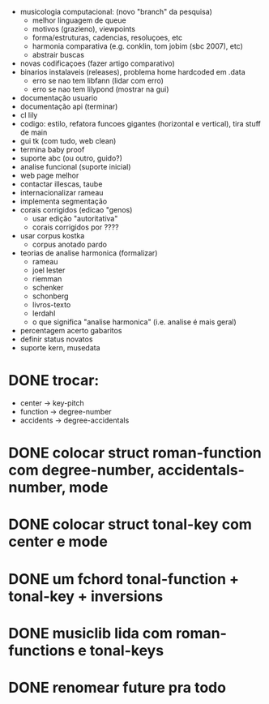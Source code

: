 - musicologia computacional: (novo "branch" da pesquisa)
  - melhor linguagem de queue
  - motivos (grazieno), viewpoints
  - forma/estruturas, cadencias, resoluçoes, etc
  - harmonia comparativa (e.g. conklin, tom jobim (sbc 2007), etc)
  - abstrair buscas
- novas codificaçoes (fazer artigo comparativo)
- binarios instalaveis (releases), problema home hardcoded em .data
  - erro se nao tem libfann (lidar com erro)
  - erro se nao tem lilypond (mostrar na gui)
- documentação usuario
- documentação api (terminar)
- cl lily
- codigo: estilo, refatora funcoes gigantes (horizontal e vertical),
  tira stuff de main
- gui tk (com tudo, web clean)
- termina baby proof
- suporte abc (ou outro, guido?)
- analise funcional (suporte inicial)
- web page melhor
- contactar illescas, taube
- internacionalizar rameau
- implementa segmentação
- corais corrigidos (edicao "genos)
  - usar edição "autoritativa"
  - corais corrigidos por ????
- usar corpus kostka
  - corpus anotado pardo
- teorias de analise harmonica (formalizar)
  - rameau
  - joel lester
  - riemman
  - schenker
  - schonberg
  - livros-texto
  - lerdahl
  - o que significa "analise harmonica" (i.e. analise é mais geral)
- percentagem acerto gabaritos
- definir status novatos
- suporte kern, musedata


* DONE trocar:
  - center    -> key-pitch
  - function  -> degree-number
  - accidents -> degree-accidentals
* DONE colocar struct roman-function com degree-number, accidentals-number, mode
* DONE colocar struct tonal-key com center e mode
* DONE um fchord tonal-function + tonal-key + inversions
* DONE musiclib lida com roman-functions e tonal-keys
* DONE renomear future pra todo
